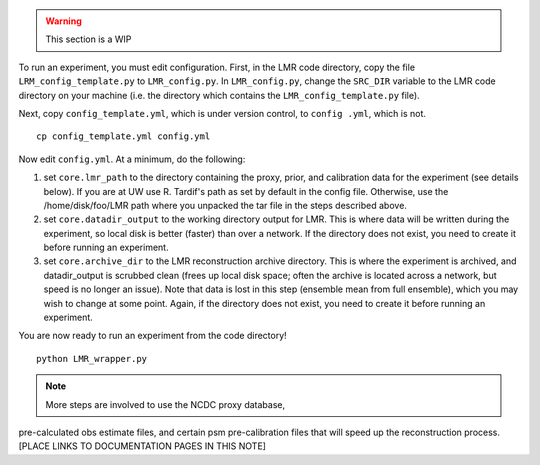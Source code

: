 .. _full_recon:

.. warning:: This section is a WIP

To run an experiment, you must edit configuration. First, in the LMR code directory,
copy the file ``LRM_config_template.py`` to ``LMR_config.py``.  In ``LMR_config.py``,
change the ``SRC_DIR`` variable to the LMR code directory on your machine (i.e. the
directory which contains the ``LMR_config_template.py`` file).

Next, copy ``config_template.yml``, which is under version control, to ``config .yml``,
which is not. ::

    cp config_template.yml config.yml

Now edit ``config.yml``. At a minimum, do the following:

.. The existence requirement below should be verified [THIS IS A COMMENT]

1. set ``core.lmr_path`` to the directory containing the proxy, prior, and calibration data for the experiment (see details below). If you are at UW use R. Tardif's path as set by default in the config file. Otherwise, use the
   /home/disk/foo/LMR path where you unpacked the tar file in the steps described above.

2. set ``core.datadir_output`` to the working directory output for LMR. This is where data will be written during the experiment, so local disk is better (faster) than over a network. If the directory does not exist, you need to create it before running an experiment.

3. set ``core.archive_dir`` to the LMR reconstruction archive directory. This is where the experiment is archived, and datadir_output is scrubbed clean (frees up local disk space; often the archive is located across a network, but speed is no longer an issue). Note that data is lost in this step (ensemble mean from full ensemble), which you may wish to change at some point. Again, if the directory does not exist, you need to create it before running an experiment.

You are now ready to run an experiment from the code directory! ::

    python LMR_wrapper.py


..  note::  More steps are involved to use the NCDC proxy database,
pre-calculated obs estimate files, and certain psm pre-calibration files that will speed up the reconstruction process. [PLACE LINKS TO DOCUMENTATION PAGES IN THIS NOTE]


